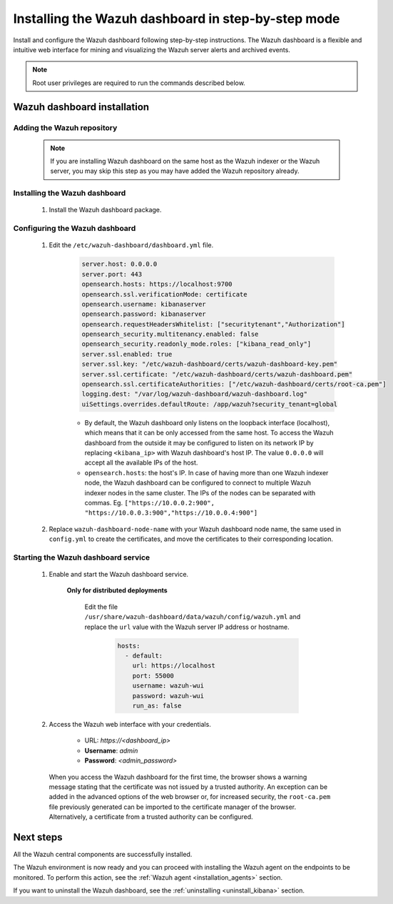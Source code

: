 .. Copyright (C) 2022 Wazuh, Inc.

.. meta:: :description: Learn how to install Wazuh dashboard, a flexible and intuitive web interface for mining and visualizing the events and archives. 

.. _wazuh_dashboard_step_by_step:

Installing the Wazuh dashboard in step-by-step mode
===================================================

Install and configure the Wazuh dashboard following step-by-step instructions. The Wazuh dashboard is a flexible and intuitive web interface for mining and visualizing the Wazuh server alerts and archived events.

.. note:: Root user privileges are required to run the commands described below.

Wazuh dashboard installation
----------------------------

Adding the Wazuh repository
^^^^^^^^^^^^^^^^^^^^^^^^^^^

  .. note::
    If you are installing Wazuh dashboard on the same host as the Wazuh indexer or the Wazuh server, you may skip this step as you may have added the Wazuh repository already.

  .. tabs::
  
    .. group-tab:: Yum
  
  
      .. include:: /_templates/installations/dashboard/yum/add_repository.rst
  
  
  
    .. group-tab:: APT
  
  
      .. include:: /_templates/installations/dashboard/apt/add_repository.rst
  
  
  
    .. group-tab:: Zypp
  
  
      .. include:: /_templates/installations/dashboard/zypp/add_repository.rst
  
  

Installing the Wazuh dashboard
^^^^^^^^^^^^^^^^^^^^^^^^^^^^^^

  #. Install the Wazuh dashboard package.

      .. tabs::

          .. group-tab:: Yum


              .. include:: /_templates/installations/dashboard/yum/install_dashboard.rst



          .. group-tab:: APT


              .. include:: /_templates/installations/dashboard/apt/install_dashboard.rst



          .. group-tab:: Zypp


              .. include:: /_templates/installations/dashboard/zypp/install_dashboard.rst



Configuring the Wazuh dashboard
^^^^^^^^^^^^^^^^^^^^^^^^^^^^^^^

  #. Edit the ``/etc/wazuh-dashboard/dashboard.yml`` file.

      .. code-block:: yaml

         server.host: 0.0.0.0
         server.port: 443
         opensearch.hosts: https://localhost:9700
         opensearch.ssl.verificationMode: certificate
         opensearch.username: kibanaserver
         opensearch.password: kibanaserver
         opensearch.requestHeadersWhitelist: ["securitytenant","Authorization"]
         opensearch_security.multitenancy.enabled: false
         opensearch_security.readonly_mode.roles: ["kibana_read_only"]
         server.ssl.enabled: true
         server.ssl.key: "/etc/wazuh-dashboard/certs/wazuh-dashboard-key.pem"
         server.ssl.certificate: "/etc/wazuh-dashboard/certs/wazuh-dashboard.pem"
         opensearch.ssl.certificateAuthorities: ["/etc/wazuh-dashboard/certs/root-ca.pem"]
         logging.dest: "/var/log/wazuh-dashboard/wazuh-dashboard.log"
         uiSettings.overrides.defaultRoute: /app/wazuh?security_tenant=global



      - By default, the Wazuh dashboard only listens on the loopback interface (localhost), which means that it can be only accessed from the same host. To access the Wazuh dashboard from the outside it may be configured to listen on its network IP by replacing ``<kibana_ip>`` with Wazuh dashboard's host IP. The value ``0.0.0.0`` will accept all the available IPs of the host.

      - ``opensearch.hosts``: the host's IP. In case of having more than one Wazuh indexer node, the Wazuh dashboard can be configured to connect to multiple Wazuh indexer nodes in the same cluster. The IPs of the nodes can be separated with commas. Eg. ``["https://10.0.0.2:900", "https://10.0.0.3:900","https://10.0.0.4:900"]``


  #. Replace ``wazuh-dashboard-node-name`` with your Wazuh dashboard node name, the same used in ``config.yml`` to create the certificates, and move the certificates to their corresponding location. 

      .. include:: ../../_templates/installations/elastic/common/generate_new_kibana_certificates.rst


Starting the Wazuh dashboard service
^^^^^^^^^^^^^^^^^^^^^^^^^^^^^^^^^^^^

  #. Enable and start the Wazuh dashboard service.

      .. include:: /_templates/installations/dashboard/enable_dashboard.rst

      
      **Only for distributed deployments**  
      
          Edit the file ``/usr/share/wazuh-dashboard/data/wazuh/config/wazuh.yml`` and replace the ``url`` value with the Wazuh server IP address or hostname.
          
            .. code-block:: yaml
            
              hosts:
                - default:
                  url: https://localhost
                  port: 55000
                  username: wazuh-wui
                  password: wazuh-wui
                  run_as: false


  #. Access the Wazuh web interface with your credentials.

      - URL: *https://<dashboard_ip>*
      - **Username**: *admin*
      - **Password**: *<admin_password>*

    When you access the Wazuh dashboard for the first time, the browser shows a warning message stating that the certificate was not issued by a trusted authority. An exception can be added in the advanced options of the web browser or, for increased security, the ``root-ca.pem`` file previously generated can be imported to the certificate manager of the browser. Alternatively, a certificate from a trusted authority can be configured. 


Next steps
----------

All the Wazuh central components are successfully installed.

.. thumbnail:: ../../images/installation/Wazuh-Installation-workflow-complete.png
    :alt: Wazuh installation workflow
    :align: center
    :width: 100%


The Wazuh environment is now ready and you can proceed with installing the Wazuh agent on the endpoints to be monitored. To perform this action, see the :ref:`Wazuh agent <installation_agents>` section.

If you want to uninstall the Wazuh dashboard, see the :ref:`uninstalling <uninstall_kibana>` section. 
